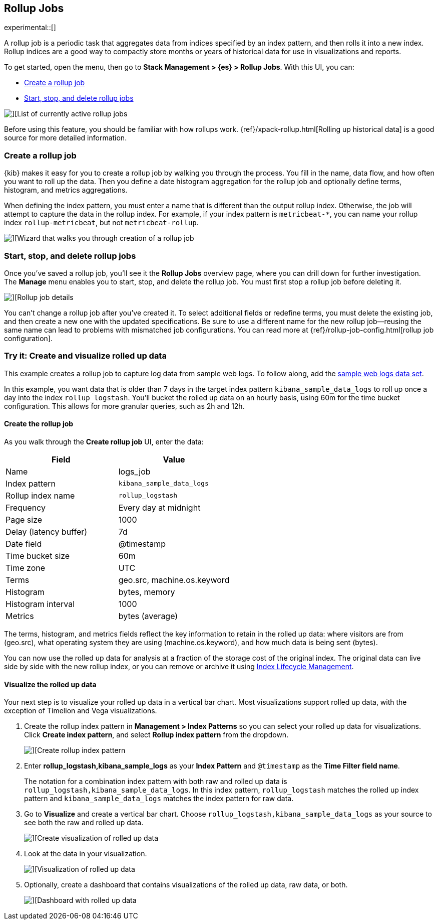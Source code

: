 [role="xpack"]
[[data-rollups]]
== Rollup Jobs

experimental::[]

A rollup job is a periodic task that aggregates data from indices specified
by an index pattern, and then rolls it into a new index. Rollup indices are a good way to
compactly store months or years of historical
data for use in visualizations and reports.

To get started, open the menu, then go to *Stack Management > {es} > Rollup Jobs*. With this UI,
you can:

* <<create-and-manage-rollup-job, Create a rollup job>>
* <<manage-rollup-job, Start&comma; stop&comma; and delete rollup jobs>>

[role="screenshot"]
image::images/management_rollup_list.png[][List of currently active rollup jobs]

Before using this feature, you should be familiar with how rollups work.
{ref}/xpack-rollup.html[Rolling up historical data] is a good source for more detailed information.

[float]
[[create-and-manage-rollup-job]]
=== Create a rollup job

{kib} makes it easy for you to create a rollup job by walking you through
the process. You fill in the name, data flow, and how often you want to roll
up the data.  Then you define a date histogram aggregation for the rollup job
and optionally define terms, histogram, and metrics aggregations.

When defining the index pattern, you must enter a name that is different than
the output rollup index. Otherwise, the job
will attempt to capture the data in the rollup index. For example, if your index pattern is `metricbeat-*`,
you can name your rollup index `rollup-metricbeat`, but not `metricbeat-rollup`.

[role="screenshot"]
image::images/management_create_rollup_job.png[][Wizard that walks you through creation of a rollup job]

[float]
[[manage-rollup-job]]
=== Start, stop, and delete rollup jobs

Once you’ve saved a rollup job, you’ll see it the *Rollup Jobs* overview page,
where you can drill down for further investigation. The *Manage* menu enables
you to start, stop, and delete the rollup job.
You must first stop a rollup job before deleting it.

[role="screenshot"]
image::images/management_rollup_job_details.png[][Rollup job details]

You can’t change a rollup job after you’ve created it. To select additional fields
or redefine terms, you must delete the existing job, and then create a new one
with the updated specifications. Be sure to use a different name for the new rollup
job&mdash;reusing the same name can lead to problems with mismatched job configurations.
You can read more at {ref}/rollup-job-config.html[rollup job configuration].

[float]
[[rollup-data-tutorial]]
=== Try it: Create and visualize rolled up data

This example creates a rollup job to capture log data from sample web logs.
To follow along, add the <<get-data-in, sample web logs data set>>.

In this example, you want data that is older than 7 days in the target index pattern `kibana_sample_data_logs`
to roll up once a day into the index `rollup_logstash`. You’ll bucket the
rolled up data on an hourly basis, using 60m for the time bucket configuration.
This allows for more granular queries, such as 2h and 12h.

[float]
==== Create the rollup job

As you walk through the *Create rollup job* UI, enter the data:

|===
|*Field* |*Value*

|Name
|logs_job

|Index pattern
|`kibana_sample_data_logs`

|Rollup index name
|`rollup_logstash`

|Frequency
|Every day at midnight

|Page size
|1000

|Delay (latency buffer)|7d

|Date field
|@timestamp

|Time bucket size
|60m

|Time zone
|UTC

|Terms
|geo.src, machine.os.keyword

|Histogram
|bytes, memory

|Histogram interval
|1000

|Metrics
|bytes (average)
|===

The terms, histogram, and metrics fields reflect
the key information to retain in the rolled up data: where visitors are from (geo.src),
what operating system they are using (machine.os.keyword),
and how much data is being sent (bytes).

You can now use the rolled up data for analysis at a fraction of the storage cost
of the original index. The original data can live side by side with the new
rollup index, or you can remove or archive it using <<creating-index-lifecycle-policies,Index Lifecycle Management>>.

[float]
==== Visualize the rolled up data

Your next step is to visualize your rolled up data in a vertical bar chart.
Most visualizations support rolled up data, with the exception of Timelion and Vega visualizations.


. Create the rollup index pattern in *Management > Index Patterns* so you can
select your rolled up data for visualizations. Click *Create index pattern*, and select *Rollup index pattern* from the dropdown.
+
[role="screenshot"]
image::images/management-rollup-index-pattern.png[][Create rollup index pattern]

. Enter *rollup_logstash,kibana_sample_logs* as your *Index Pattern* and `@timestamp`
as the *Time Filter field name*.
+
The notation for a combination index pattern with both raw and rolled up data
is `rollup_logstash,kibana_sample_data_logs`. In this index pattern, `rollup_logstash`
matches the rolled up index pattern and `kibana_sample_data_logs` matches the index
pattern for raw data.

. Go to *Visualize* and create a vertical bar chart. Choose `rollup_logstash,kibana_sample_data_logs`
as your source to see both the raw and rolled up data.
+
[role="screenshot"]
image::images/management-create-rollup-bar-chart.png[][Create visualization of rolled up data]

. Look at the data in your visualization.
+
[role="screenshot"]
image::images/management_rollup_job_vis.png[][Visualization of rolled up data]

. Optionally, create a dashboard that contains visualizations of the rolled up
data, raw data, or both.
+
[role="screenshot"]
image::images/management_rollup_job_dashboard.png[][Dashboard with rolled up data]
